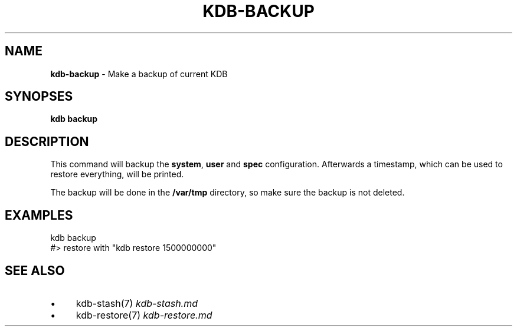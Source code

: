 .\" generated with Ronn/v0.7.3
.\" http://github.com/rtomayko/ronn/tree/0.7.3
.
.TH "KDB\-BACKUP" "" "October 2017" "" ""
.
.SH "NAME"
\fBkdb\-backup\fR \- Make a backup of current KDB
.
.SH "SYNOPSES"
\fBkdb backup\fR
.
.SH "DESCRIPTION"
This command will backup the \fBsystem\fR, \fBuser\fR and \fBspec\fR configuration\. Afterwards a timestamp, which can be used to restore everything, will be printed\.
.
.P
The backup will be done in the \fB/var/tmp\fR directory, so make sure the backup is not deleted\.
.
.SH "EXAMPLES"
.
.nf

kdb backup
#> restore with "kdb restore 1500000000"
.
.fi
.
.SH "SEE ALSO"
.
.IP "\(bu" 4
kdb\-stash(7) \fIkdb\-stash\.md\fR
.
.IP "\(bu" 4
kdb\-restore(7) \fIkdb\-restore\.md\fR
.
.IP "" 0

